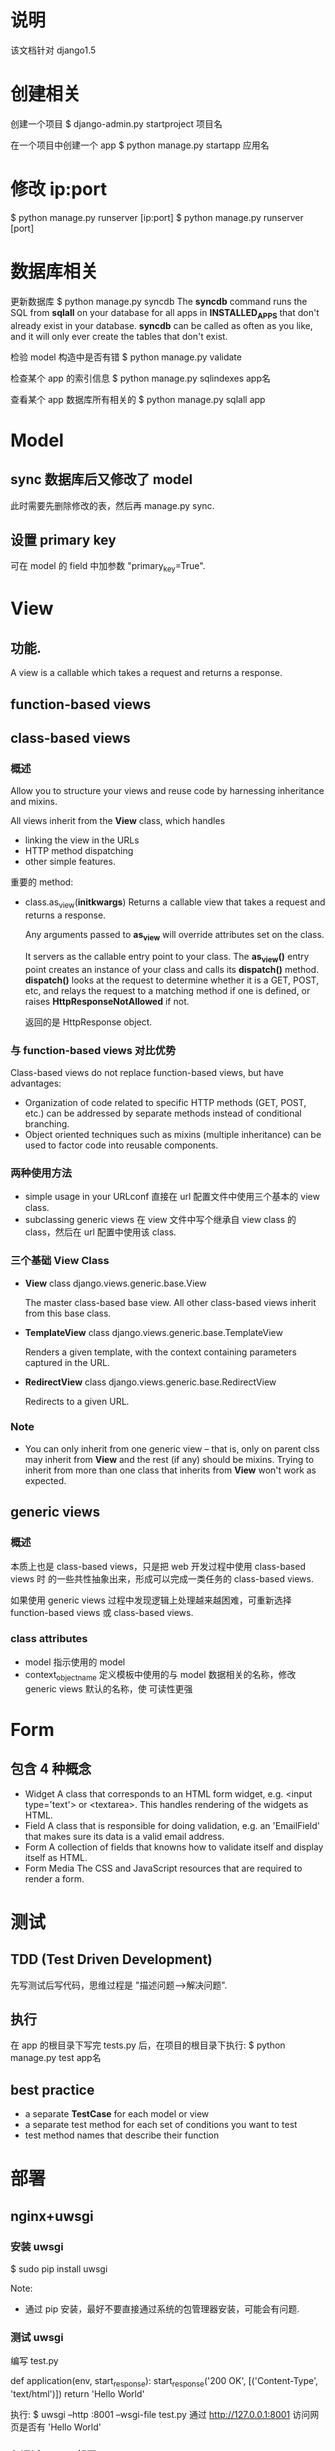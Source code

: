 * 说明
  该文档针对 django1.5
* 创建相关
  创建一个项目
  $ django-admin.py startproject 项目名

  在一个项目中创建一个 app
  $ python manage.py startapp 应用名
* 修改 ip:port
  $ python manage.py runserver [ip:port]
  $ python manage.py runserver [port]
* 数据库相关
  更新数据库
  $ python manage.py syncdb
  The *syncdb* command runs the SQL from *sqlall* on your database for all apps
  in *INSTALLED_APPS* that don't already exist in your database. *syncdb* can be
  called as often as you like, and it will only ever create the tables that
  don't exist.

  检验 model 构造中是否有错
  $ python manage.py validate

  检查某个 app 的索引信息
  $ python manage.py sqlindexes app名

  查看某个 app 数据库所有相关的
  $ python manage.py sqlall app
* Model
** sync 数据库后又修改了 model
   此时需要先删除修改的表，然后再 manage.py sync.
** 设置 primary key
   可在 model 的 field 中加参数 "primary_key=True".
* View
** 功能.
   A view is a callable which takes a request and returns a response.
** function-based views
** class-based views
*** 概述
	Allow you to structure your views and reuse code by harnessing inheritance
	and mixins.

	All views inherit from the *View* class, which handles 
	  + linking the view in the URLs
      + HTTP method dispatching
      + other simple features.

	重要的 method:
	+ class.as_view(*initkwargs*)
	  Returns a callable view that takes a request and returns a response.

	  Any arguments passed to *as_view* will override attributes set on the
      class.

	  It servers as the callable entry point to your class. The *as_view()*
      entry point creates an instance of your class and calls its *dispatch()*
      method. *dispatch()* looks at the request to determine whether it is a
      GET, POST, etc, and relays the request to a matching method if one is
      defined, or raises *HttpResponseNotAllowed* if not.

	  返回的是 HttpResponse object.
*** 与 function-based views 对比优势
	Class-based views do not replace function-based views, but have advantages:
	+ Organization of code related to specific HTTP methods (GET, POST, etc.)
      can be addressed by separate methods instead of conditional branching.
	+ Object oriented techniques such as mixins (multiple inheritance) can be
      used to factor code into reusable components.
*** 两种使用方法
	+ simple usage in your URLconf
	  直接在 url 配置文件中使用三个基本的 view class.
	+ subclassing generic views
	  在 view 文件中写个继承自 view class 的 class，然后在 url 配置中使用该
      class.
*** 三个基础 View Class
	+ *View*
	  class django.views.generic.base.View
	  
	  The master class-based base view. All other class-based views inherit
      from this base class.
	+ *TemplateView*
	  class django.views.generic.base.TemplateView
	  
	  Renders a given template, with the context containing parameters captured
      in the URL.
    + *RedirectView*
	  class django.views.generic.base.RedirectView
	  
	  Redirects to a given URL.
*** Note
	+ You can only inherit from one generic view -- that is, only on parent
      clss may inherit from *View* and the rest (if any) should be
      mixins. Trying to inherit from more than one class that inherits
      from *View* won't work as expected.
** generic views
*** 概述
	本质上也是 class-based views，只是把 web 开发过程中使用 class-based views 时
	的一些共性抽象出来，形成可以完成一类任务的 class-based views.

	如果使用 generic views 过程中发现逻辑上处理越来越困难，可重新选择
	function-based views 或 class-based views.
*** class attributes
	+ model
	  指示使用的 model
	+ context_object_name
	  定义模板中使用的与 model 数据相关的名称，修改 generic views 默认的名称，使
      可读性更强
* Form
** 包含 4 种概念
   + Widget
	 A class that corresponds to an HTML form widget, e.g. <input type='text'>
     or <textarea>. This handles rendering of the widgets as HTML.
   + Field
	 A class that is responsible for doing validation, e.g. an 'EmailField'
     that makes sure its data is a valid email address.
   + Form
	 A collection of fields that knowns how to validate itself and display
     itself as HTML.
   + Form Media
	 The CSS and JavaScript resources that are required to render a form.
* 测试
** TDD (Test Driven Development)
   先写测试后写代码，思维过程是 "描述问题-->解决问题".
** 执行
   在 app 的根目录下写完 tests.py 后，在项目的根目录下执行:
   $ python manage.py test app名
** best practice
   + a separate *TestCase* for each model or view
   + a separate test method for each set of conditions you want to test
   + test method names that describe their function
* 部署
** nginx+uwsgi
*** 安装 uwsgi
	$ sudo pip install uwsgi
	
	Note:
	+ 通过 pip 安装，最好不要直接通过系统的包管理器安装，可能会有问题.
*** 测试 uwsgi
	编写 test.py
	
	# test.py
	def application(env, start_response):
	    start_response('200 OK', [('Content-Type', 'text/html')])
		return 'Hello World'

	执行:
	$ uwsgi --http :8001 --wsgi-file test.py
	通过 http://127.0.0.1:8001 访问网页是否有 'Hello World'
*** 仅通过 uwsgi 部署 django
	$ django_admin.py startproject 项目名

	在该项目根目录下添加 django_wsgi.py 文件，

	# django_wsgi.py
	#!/usr/bin/python2.7
	# coding:utf-8

	import os
	import sys
	
	os.environ.setdefault("DJANGO_SETTINGS_MODULE", "项目名.settings")
	
	from django.core.handlers.wsgi import WSGIHandler
	
	application = WSGIHandler()

	部署项目:
	$ uwsgi --http :8000 --chdir /PATH/TO/项目 --module django_wsgi
	把 '/PATH/TO/项目' 改为项目地址，如 '/home/flyer/Practice/项目名'
	通过 http://127.0.0.1:8000 访问项目.
*** 通过 nginx+uwsgi 部署 django
	nginx 处理静态文件，动态文件由 nginx 交给 uwsgi 处理，二者通过 socket 通信.
	假设项目地址 '/home/flyer/Practice/项目名'，nginx 通过 8077 端口与 uwsgi 通信,
	在 '/home/flyer/Practice/项目名/' 根目录下创建 django_wsgi.py(内容同上) 和
	django_socket.xml 文件:

	# django_socket.xml
	<uwsgi>
	    <socket>:8077</socket>
		<chdir>/home/flyer/Practice/项目名/</chdir>
		<module>django_wsgi</module>
		<processes>django_wsgi</processes>
		<daemonize>uwsgi.log</daemonize>
	</uwsgi>

	假设 access.log 和 error.log 放在 '/home/flyer/logs/nginx/' 中，项目中的静态
	文件在 '/home/flyer/Practice/项目/static/' 和 
	'/home/flyer/Practice/项目名/media/' 中，域名端口是 8060.
	修改 nginx.conf (不同的系统该文件地址不一样，搜一下):

	server {
	    listen 8060;
		server_name 域名(本机上可设置为 localhost);

		access_log /home/flyer/logs/nginx/access.log;
		error_log /home/flyer/logs/nginx/error.log;

		location / {
		    include uwsgi_params;
			uwsgi_pass 127.0.0.1:8077;
		}

		error_page 500 502 503 504 /50x.html;
		location = /50x.html {
		    root html;
		}

		location /static/ {
		    alias /home/flyer/Practice/项目/static/;
			index index.html index.htm;
		}

		location /media/ {
		    alias /home/flyer/Practice/项目/media/;
		}
	}

	先通过 
	# nginx -t
	检查下 nginx 配置的语法是否正确，若正确，重启下 nginx.
	启动 uwsgi 服务器:
	$ cd /home/flyer/Practice/项目/
	$ uwsgi -x django_socket.xml
	查看 uwsgi.log 文件是否异常，若无异常，通过 http://域名:8060 访问项目
*** Refer
   http://django-china.cn/topic/101/
   http://django-china.cn/topic/124/
* Tips & Best Practice
** views 中通过 render 向模板中传入 dict 类型数据
   views 中通过 model 获得的是一个 object，可通过如下类似方法把它转化为模板能正
   确处理的 dict 类型:

   # views.py 的某个 view 函数中
   profile		= SomeModel.object.get(some_condition).__dict__
   res			= {'profiles': profile}
   return render(request, 模板, res)

   模板中直接使用 dict 类型的 'profiles' 变量.
** 展示静态页面时用 TemplateView
   如在 urls.py 中配置

   from django.conf.urls import patterns, url
   from django.views.generic import TemplateView

   urlpatterns = patterns('',
       url(r'^about/', TemplateView.as_view(template_name="about.html"))
   )
** url 命名
   这样做是为了避免在 view 或 template 中 hardcode url 路径，这样对 url 的修改仅
   用在 url 的配置文件中进行.

   在主项目的 urls.py 中进行如下类似操作：

   urlpatterns = patterns('',
       url(r'url路径', include(app名.url, name='url名')),
   )

   然后在 app 的 urls.py 中进行如下类似操作：

   urlpatterns = patterns('',
       url(r'url路径', 相应的 view, name='app中url名')
   )

   在 template 中需要使用路径时，进行如下类似操作:

   <a href="{% url 'url名:app中url名' [传给app中url的参数] %}"></a>
